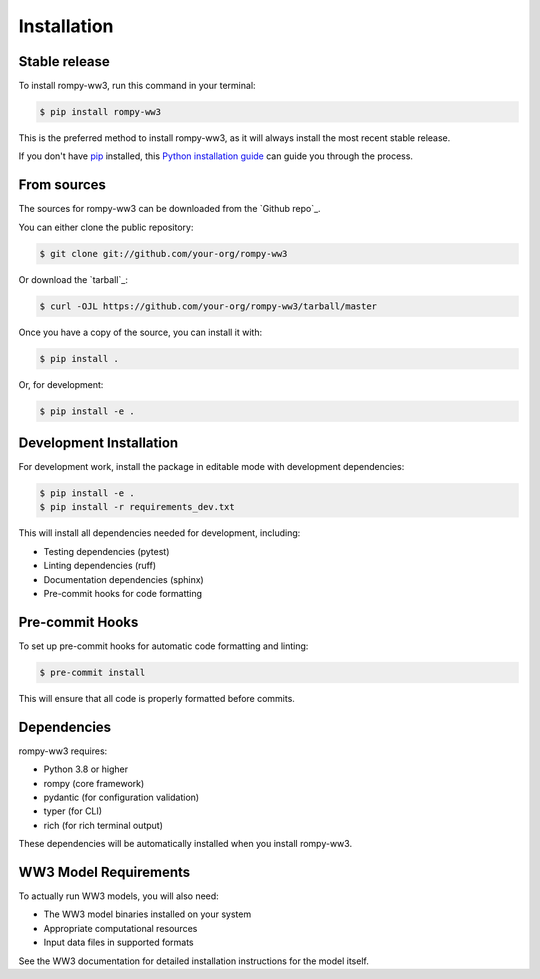 ============
Installation
============

Stable release
--------------

To install rompy-ww3, run this command in your terminal:

.. code-block:: console

    $ pip install rompy-ww3

This is the preferred method to install rompy-ww3, as it will always install the most recent stable release.

If you don't have `pip`_ installed, this `Python installation guide`_ can guide
you through the process.

.. _pip: https://pip.pypa.io
.. _Python installation guide: http://docs.python-guide.org/en/latest/starting/installation/

From sources
------------

The sources for rompy-ww3 can be downloaded from the `Github repo`_.

You can either clone the public repository:

.. code-block:: console

    $ git clone git://github.com/your-org/rompy-ww3

Or download the `tarball`_:

.. code-block:: console

    $ curl -OJL https://github.com/your-org/rompy-ww3/tarball/master

Once you have a copy of the source, you can install it with:

.. code-block:: console

    $ pip install .

Or, for development:

.. code-block:: console

    $ pip install -e .

Development Installation
------------------------

For development work, install the package in editable mode with development dependencies:

.. code-block:: console

    $ pip install -e .
    $ pip install -r requirements_dev.txt

This will install all dependencies needed for development, including:

- Testing dependencies (pytest)
- Linting dependencies (ruff)
- Documentation dependencies (sphinx)
- Pre-commit hooks for code formatting

Pre-commit Hooks
----------------

To set up pre-commit hooks for automatic code formatting and linting:

.. code-block:: console

    $ pre-commit install

This will ensure that all code is properly formatted before commits.

Dependencies
------------

rompy-ww3 requires:

- Python 3.8 or higher
- rompy (core framework)
- pydantic (for configuration validation)
- typer (for CLI)
- rich (for rich terminal output)

These dependencies will be automatically installed when you install rompy-ww3.

WW3 Model Requirements
----------------------

To actually run WW3 models, you will also need:

- The WW3 model binaries installed on your system
- Appropriate computational resources
- Input data files in supported formats

See the WW3 documentation for detailed installation instructions for the model itself.